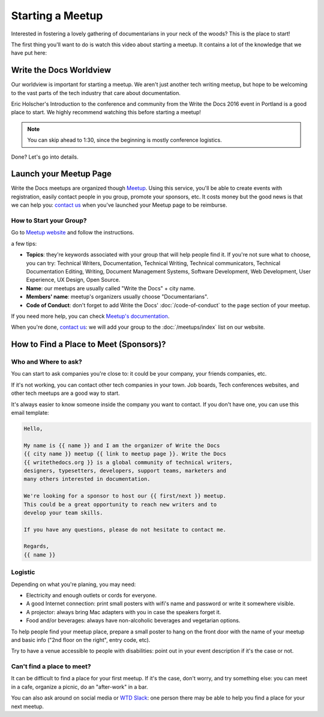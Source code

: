 Starting a Meetup
=================

Interested in fostering a lovely gathering of documentarians in your neck of the woods?
This is the place to start!

The first thing you'll want to do is watch this video about starting a meetup.
It contains a lot of the knowledge that we have put here:

.. raw:: html

	<iframe width="560" height="315" src="https://www.youtube.com/embed/ZwQ8Kd48d0w" frameborder="0" allowfullscreen></iframe>

Write the Docs Worldview
------------------------

Our worldview is important for starting a meetup.
We aren't just another tech writing meetup,
but hope to be welcoming to the vast parts of the tech industry that care about documentation.

Eric Holscher's Introduction to the conference and community from the Write the Docs 2016 event in Portland is a good place to start.
We highly recommend watching this before starting a meetup!

.. note:: You can skip ahead to 1:30, since the beginning is mostly conference logistics.

.. raw:: html

    <iframe width="640" height="360" src="https://www.youtube.com/embed/Fmfs-iYqx5Q?list=PLmV2D6sIiX3U03qc-FPXgLFGFkccCEtfv" frameborder="0" allowfullscreen></iframe>

Done? Let's go into details.

Launch your Meetup Page
-----------------------

Write the Docs meetups are organized though `Meetup <http://www.meetup.com/>`_. Using this service, you'll be able to create events with registration, easily contact people in you group, promote your sponsors, etc. It costs money but the good news is that we can help you: `contact us <mailto:conf@writethedocs.org>`_ when you've launched your Meetup page to be reimburse.

How to Start your Group?
~~~~~~~~~~~~~~~~~~~~~~~~

Go to `Meetup website <https://secure.meetup.com/create/>`_ and follow the instructions.

a few tips:

* **Topics**: they're keywords associated with your group that will help people find it. If you're not sure what to choose, you can try: Technical Writers, Documentation, Technical Writing, Technical communicators, Technical Documentation Editing, Writing, Document Management Systems, Software Development, Web Development, User Experience, UX Design, Open Source.
* **Name**: our meetups are usually called "Write the Docs" + city name.
* **Members' name**: meetup's organizers usually choose "Documentarians".
* **Code of Conduct**: don't forget to add Write the Docs' :doc:`/code-of-conduct` to the ``page`` section of your meetup.

If you need more help, you can check `Meetup's documentation <http://www.meetup.com/help/topics/10/article/464982/>`_.

When you're done, `contact us <mailto:conf@writethedocs.org>`_: we will add your group to the :doc:`/meetups/index` list on our website.

How to Find a Place to Meet (Sponsors)?
---------------------------------------

Who and Where to ask?
~~~~~~~~~~~~~~~~~~~~~

You can start to ask companies you're close to: it could be your company, your friends companies, etc.

If it's not working, you can contact other tech companies in your town. Job boards, Tech conferences websites, and other tech meetups are a good way to start.

It's always easier to know someone inside the company you want to contact. If you don't have one, you can use this email template:

.. code-block:: jinja

    Hello,

    My name is {{ name }} and I am the organizer of Write the Docs
    {{ city name }} meetup {{ link to meetup page }}. Write the Docs
    {{ writethedocs.org }} is a global community of technical writers,
    designers, typesetters, developers, support teams, marketers and
    many others interested in documentation.

    We're looking for a sponsor to host our {{ first/next }} meetup.
    This could be a great opportunity to reach new writers and to
    develop your team skills.

    If you have any questions, please do not hesitate to contact me.

    Regards,
    {{ name }}

Logistic
~~~~~~~~

Depending on what you're planing, you may need:

* Electricity and enough outlets or cords for everyone.
* A good Internet connection: print small posters with wifi's name and password or write it somewhere visible.
* A projector: always bring Mac adapters with you in case the speakers forget it.
* Food and/or beverages: always have non-alcoholic beverages and vegetarian options.

To help people find your meetup place, prepare a small poster to hang on the front door with the name of your meetup and basic info ("2nd floor on the right", entry code, etc).

Try to have a venue accessible to people with disabilities: point out in your event description if it's the case or not.

Can't find a place to meet?
~~~~~~~~~~~~~~~~~~~~~~~~~~~

It can be difficult to find a place for your first meetup. If it's the case, don't worry, and try something else: you can meet in a cafe, organize a picnic, do an "after-work" in a bar.

You can also ask around on social media or `WTD Slack <http://slack.writethedocs.org>`_: one person there may be able to help you find a place for your next meetup.


.. TODO:

    How to reach new members?
    -------------------------

    Create social media accounts. Advertise your next meetup on WTD slack, forum or mailing list.
    Go to other meetups to present yours.

    Go to company booth during events to tell them about your meetup.

    Don't forget to ask if people want to help you: organizing alone can be really hard and time-consuming.


    What to do during a meetup?
    ---------------------------

    Talks. Multiple formats: 20 minutes, 40 minutes, lightning talks, etc.
    Talk proposal preparation.
    Networking.
    Learning new skills/tools.
    If you want to find a list of topics: check other `WTD meetups <http://meetup.com/pro/writethedocs>`_.

    How to find speakers?
    ~~~~~~~~~~~~~~~~~~~~~

    Look at previous conferences, meetup around you.
    CFP: invite your members to talk!
